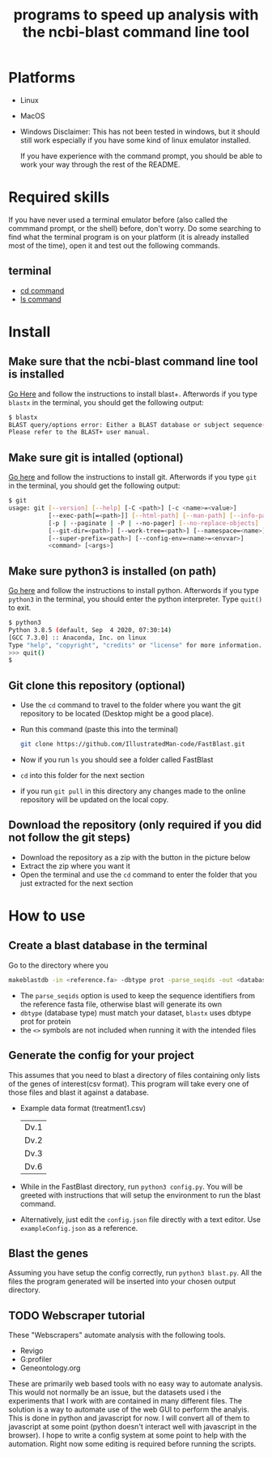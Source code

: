 #+title: programs to speed up analysis with the ncbi-blast command line tool

* Platforms
+ Linux
+ MacOS
+ Windows
  Disclaimer: This has not been tested in windows, but it should still work especially if you have some kind of linux emulator installed.

  If you have experience with the command prompt, you should be able to work your way through the rest of the README.
* Required skills
If you have never used a terminal emulator before (also called the commmand prompt, or the shell) before, don't worry. Do some searching to find what the terminal program is on your platform (it is already installed most of the time), open it and test out the following commands.
** terminal
+ [[https://linuxize.com/post/linux-cd-command/][cd command]]
+ [[https://www.freecodecamp.org/news/the-linux-ls-command-how-to-list-files-in-a-directory-with-options/][ls command]]
* Install
** Make sure that the ncbi-blast command line tool is installed
[[https://blast.ncbi.nlm.nih.gov/Blast.cgi?CMD=Web&PAGE_TYPE=BlastDocs&DOC_TYPE=Download][Go Here]] and follow the instructions to install blast+. Afterwords if you type =blastx= in the terminal, you should get the following output:
#+begin_src sh
$ blastx
BLAST query/options error: Either a BLAST database or subject sequence(s) must be specified
Please refer to the BLAST+ user manual.
#+end_src
** Make sure git is intalled (optional)
[[https://git-scm.com/book/en/v2/Getting-Started-Installing-Git][Go here]] and follow the instructions to install git. Afterwords if you type =git= in the terminal, you should get the following output:
#+begin_src sh
$ git
usage: git [--version] [--help] [-C <path>] [-c <name>=<value>]
           [--exec-path[=<path>]] [--html-path] [--man-path] [--info-path]
           [-p | --paginate | -P | --no-pager] [--no-replace-objects] [--bare]
           [--git-dir=<path>] [--work-tree=<path>] [--namespace=<name>]
           [--super-prefix=<path>] [--config-env=<name>=<envvar>]
           <command> [<args>]
#+end_src
** Make sure python3 is installed (on path)
[[https://www.python.org/downloads/][Go here]] and follow the instructions to install python. Afterwords if you type =python3= in the terminal, you should enter the python interpreter. Type =quit()= to exit.
#+begin_src sh
$ python3
Python 3.8.5 (default, Sep  4 2020, 07:30:14)
[GCC 7.3.0] :: Anaconda, Inc. on linux
Type "help", "copyright", "credits" or "license" for more information.
>>> quit()
$
#+end_src
** Git clone this repository (optional)
+ Use the =cd= command to travel to the folder where you want the git repository to be located (Desktop might be a good place).
+ Run this command (paste this into the terminal)
  #+begin_src sh
git clone https://github.com/IllustratedMan-code/FastBlast.git
  #+end_src
+ Now if you run =ls= you should see a folder called FastBlast
+ =cd= into this folder for the next section
+ if you run =git pull= in this directory any changes made to the online repository will be updated on the local copy.

** Download the repository (only required if you did not follow the git steps)
+ Download the repository as a zip with the button in the picture below
  [[file:Images/ZipDownload.png]]
+ Extract the zip where you want it
+ Open the terminal and use the =cd= command to enter the folder that you just extracted for the next section
* How to use
** Create a blast database in the terminal
Go to the directory where you
#+begin_src sh
makeblastdb -in <reference.fa> -dbtype prot -parse_seqids -out <database_name> -title "Database title"
#+end_src
+ The =parse_seqids= option is used to keep the sequence identifiers from the reference fasta file, otherwise blast will generate its own
+ =dbtype= (database type) must match your dataset, =blastx= uses dbtype prot for protein
+ the =<>= symbols are not included when running it with the intended files
** Generate the config for your project
This assumes that you need to blast a directory of files containing only lists of the genes of interest(csv format). This program will take every one of those files and blast it against a database.
+ Example data format (treatment1.csv)
  | Dv.1 |
  | Dv.2 |
  | Dv.3 |
  | Dv.6 |
+ While in the FastBlast directory, run =python3 config.py=. You will be greeted with instructions that will setup the environment to run the blast command.
+ Alternatively, just edit the =config.json= file directly with a text editor. Use =exampleConfig.json= as a reference.
** Blast the genes
Assuming you have setup the config correctly, run =python3 blast.py=. All the files the program generated will be inserted into your chosen output directory.
** TODO Webscraper tutorial
These "Webscrapers" automate analysis with the following tools.
+ Revigo
+ G:profiler
+ Geneontology.org
These are primarily web based tools with no easy way to automate analysis. This would not normally be an issue, but the datasets used i the experiments that I work with are contained in many different files.
The solution is a way to automate use of the web GUI to perform the analyis. This is done in python and javascript for now. I will convert all of them to javascript at some point (python doesn't interact well with javascript in the browser). I hope to write a config system at some point to help with the automation. Right now some editing is required before running the scripts.
